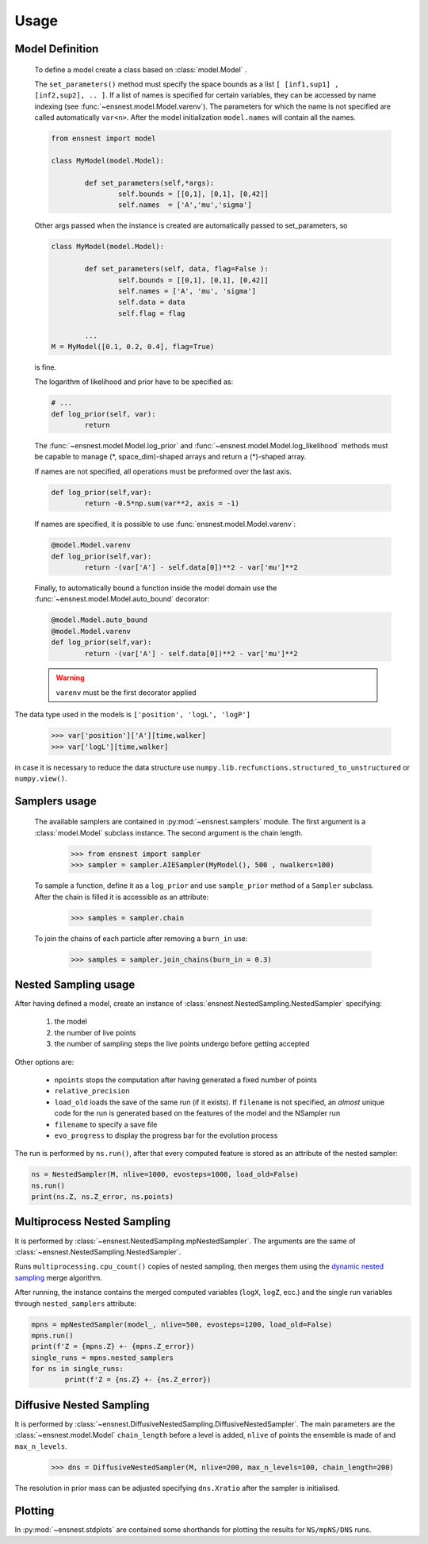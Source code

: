 Usage
-----

Model Definition
````````````````
	To define a model create a class based on :class:`model.Model` .

	The ``set_parameters()`` method must specify the space bounds as a list ``[ [inf1,sup1] , [inf2,sup2], .. ]``.
	If a list of names is specified for certain variables, they can be accessed by name indexing (see :func:`~ensnest.model.Model.varenv`).
	The parameters for which the name is not specified are called automatically ``var<n>``.
	After the model initialization ``model.names`` will contain all the names.

	.. code-block:: python

		from ensnest import model

		class MyModel(model.Model):

			def set_parameters(self,*args):
				self.bounds = [[0,1], [0,1], [0,42]]
				self.names  = ['A','mu','sigma']

	Other args passed when the instance is created are automatically passed to set_parameters, so

	.. code-block:: python

			class MyModel(model.Model):

				def set_parameters(self, data, flag=False ):
					self.bounds = [[0,1], [0,1], [0,42]]
					self.names = ['A', 'mu', 'sigma']
					self.data = data
					self.flag = flag

				...
			M = MyModel([0.1, 0.2, 0.4], flag=True)

	is fine.

	The logarithm of likelihood and prior have to be specified as:

	.. code-block:: python

			# ...
			def log_prior(self, var):
				return

	The :func:`~ensnest.model.Model.log_prior` and :func:`~ensnest.model.Model.log_likelihood` methods must be capable to manage (\*, space_dim)-shaped arrays and return a (\*)-shaped array.

 	If names are not specified, all operations must be preformed over the last axis.

	.. code-block:: python

			def log_prior(self,var):
				return -0.5*np.sum(var**2, axis = -1)

	If names are specified, it is possible to use :func:`ensnest.model.Model.varenv`:

	.. code-block:: python

			@model.Model.varenv
			def log_prior(self,var):
				return -(var['A'] - self.data[0])**2 - var['mu']**2

	Finally, to automatically bound a function inside the model domain use the :func:`~ensnest.model.Model.auto_bound` decorator:

	.. code-block:: python

			@model.Model.auto_bound
			@model.Model.varenv
			def log_prior(self,var):
				return -(var['A'] - self.data[0])**2 - var['mu']**2

	.. warning::
		``varenv`` must be the first decorator applied

The data type used in the models is ``['position', 'logL', 'logP']``

	>>> var['position']['A'][time,walker]
	>>> var['logL'][time,walker]

in case it is necessary to reduce the data structure use ``numpy.lib.recfunctions.structured_to_unstructured`` or ``numpy.view()``.

Samplers usage
``````````````

	The available samplers are contained in :py:mod:`~ensnest.samplers` module. The first argument is a :class:`model.Model` subclass instance.
	The second argument is the chain length.

		>>> from ensnest import sampler
		>>> sampler = sampler.AIESampler(MyModel(), 500 , nwalkers=100)

	To sample a function, define it as a ``log_prior`` and use ``sample_prior`` method of a ``Sampler`` subclass.
	After the chain is filled it is accessible as an attribute:

		>>> samples = sampler.chain

	To join the chains of each particle after removing a ``burn_in`` use:

		>>> samples = sampler.join_chains(burn_in = 0.3)

Nested Sampling usage
`````````````````````

After having defined a model, create an instance of :class:`ensnest.NestedSampling.NestedSampler` specifying:

	#. the model
	#. the number of live points
	#. the number of sampling steps the live points undergo before getting accepted

Other options are:

	* ``npoints`` stops the computation after having generated a fixed number of points
	* ``relative_precision``
	* ``load_old`` loads the save of the same run (if it exists). If ``filename`` is not specified, an *almost* unique code for the run is generated based on the features of the model and the NSampler run
	* ``filename`` to specify a save file
	* ``evo_progress`` to display the progress bar for the evolution process

The run is performed by ``ns.run()``, after that every computed feature is stored as an attribute of the nested sampler:

.. code-block:: python

	ns = NestedSampler(M, nlive=1000, evosteps=1000, load_old=False)
	ns.run()
	print(ns.Z, ns.Z_error, ns.points)

Multiprocess Nested Sampling
````````````````````````````
It is performed by :class:`~ensnest.NestedSampling.mpNestedSampler`. The arguments are the same of :class:`~ensnest.NestedSampling.NestedSampler`.

Runs ``multiprocessing.cpu_count()`` copies of nested sampling, then merges them using the `dynamic nested sampling <https://arxiv.org/abs/1704.03459>`_ merge algorithm.

After running, the instance contains the merged computed variables (``logX``, ``logZ``, ecc.) and the single run variables through ``nested_samplers`` attribute:

.. code-block:: python

	mpns = mpNestedSampler(model_, nlive=500, evosteps=1200, load_old=False)
	mpns.run()
	print(f'Z = {mpns.Z} +- {mpns.Z_error})
	single_runs = mpns.nested_samplers
	for ns in single_runs:
		print(f'Z = {ns.Z} +- {ns.Z_error})

Diffusive Nested Sampling
`````````````````````````
It is performed by :class:`~ensnest.DiffusiveNestedSampling.DiffusiveNestedSampler`.
The main parameters are the :class:`~ensnest.model.Model` ``chain_length`` before a level is added,
``nlive`` of points the ensemble is made of and ``max_n_levels``.

	>>> dns = DiffusiveNestedSampler(M, nlive=200, max_n_levels=100, chain_length=200)


The resolution in prior mass can be adjusted specifying ``dns.Xratio`` after the sampler is initialised.


Plotting
````````
In :py:mod:`~ensnest.stdplots` are contained some shorthands for plotting the results for ``NS/mpNS/DNS`` runs.

